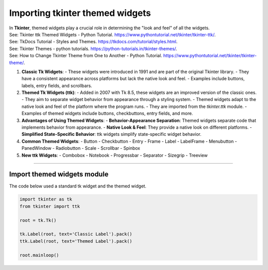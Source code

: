 ====================================================
Importing tkinter themed widgets
====================================================

| In **Tkinter**, themed widgets play a crucial role in determining the "look and feel" of all the widgets. 
| See: Tkinter ttk Themed Widgets - Python Tutorial. https://www.pythontutorial.net/tkinter/tkinter-ttk/.
| See: TkDocs Tutorial - Styles and Themes. https://tkdocs.com/tutorial/styles.html.
| See: Tkinter Themes - python tutorials. https://python-tutorials.in/tkinter-themes/.
| See: How to Change Tkinter Theme from One to Another - Python Tutorial. https://www.pythontutorial.net/tkinter/tkinter-theme/.


1. **Classic Tk Widgets**:
   - These widgets were introduced in 1991 and are part of the original Tkinter library.
   - They have a consistent appearance across platforms but lack the native look and feel.
   - Examples include buttons, labels, entry fields, and scrollbars.

2. **Themed Tk Widgets (ttk)**:
   - Added in 2007 with Tk 8.5, these widgets are an improved version of the classic ones.
   - They aim to separate widget behavior from appearance through a styling system.
   - Themed widgets adapt to the native look and feel of the platform where the program runs.
   - They are imported from the `tkinter.ttk` module.
   - Examples of themed widgets include buttons, checkbuttons, entry fields, and more.

3. **Advantages of Using Themed Widgets**:
   - **Behavior-Appearance Separation**: Themed widgets separate code that implements behavior from appearance.
   - **Native Look & Feel**: They provide a native look on different platforms.
   - **Simplified State-Specific Behavior**: ttk widgets simplify state-specific widget behavior.

4. **Common Themed Widgets**:
   - Button
   - Checkbutton
   - Entry
   - Frame
   - Label
   - LabelFrame
   - Menubutton
   - PanedWindow
   - Radiobutton
   - Scale
   - Scrollbar
   - Spinbox

5. **New ttk Widgets**:
   - Combobox
   - Notebook
   - Progressbar
   - Separator
   - Sizegrip
   - Treeview


----

Import themed widgets module
----------------------------------------

.. py:function:: from tkinter import ttk 
    
    | This imports the themed module.
    | Refer to themed widgets like this: ttk.Label

| The code below used a standard tk widget and the themed widget. 

.. code-block:: python

    import tkinter as tk
    from tkinter import ttk

    root = tk.Tk()

    tk.Label(root, text='Classic Label').pack()
    ttk.Label(root, text='Themed Label').pack()

    root.mainloop()


